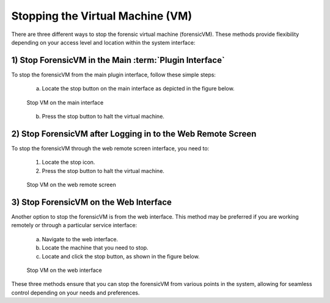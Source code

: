 Stopping the Virtual Machine (VM)
=================================

There are three different ways to stop the forensic virtual machine (forensicVM). These methods provide flexibility depending on your access level and location within the system interface:

1) Stop ForensicVM in the Main :term:`Plugin Interface`
-----------------------------------------------

To stop the forensicVM from the main plugin interface, follow these simple steps:

   a) Locate the stop button on the main interface as depicted in the figure below.

   .. raw:: latex

      \FloatBarrier

   .. figure:: img/stop_vm_0001.jpg
      :alt: Stop VM on the main interface
      :align: center
      :width: 500

      Stop VM on the main interface

   .. raw:: latex

      \FloatBarrier

   b) Press the stop button to halt the virtual machine.

2) Stop ForensicVM after Logging in to the Web Remote Screen
-----------------------------------------------------------

To stop the forensicVM through the web remote screen interface, you need to:

   1) Locate the stop icon.
   2) Press the stop button to halt the virtual machine.

   .. raw:: latex

      \FloatBarrier
   
   .. figure:: img/stop_vm_0002.jpg
      :alt: Stop VM on the web remote screen
      :align: center
      :width: 500

      Stop VM on the web remote screen

   .. raw:: latex

      \FloatBarrier

3) Stop ForensicVM on the Web Interface
---------------------------------------

Another option to stop the forensicVM is from the web interface. This method may be preferred if you are working remotely or through a particular service interface:

   a) Navigate to the web interface.

   b) Locate the machine that you need to stop.

   c) Locate and click the stop button, as shown in the figure below.

   .. raw:: latex

      \FloatBarrier

   .. figure:: img/stop_vm_0003.jpg
      :alt: Stop VM on web interface
      :align: center
      :width: 500

      Stop VM on the web interface

   .. raw:: latex

      \FloatBarrier

These three methods ensure that you can stop the forensicVM from various points in the system, allowing for seamless control depending on your needs and preferences. 
